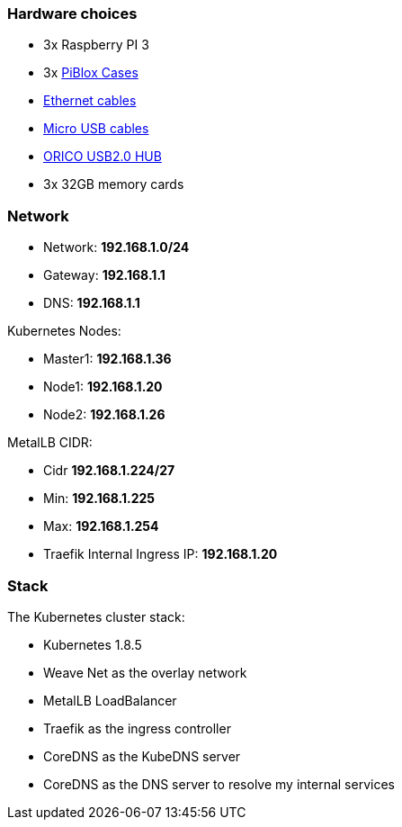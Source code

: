 === Hardware choices ===

* 3x Raspberry PI 3
* 3x https://www.amazon.com/gp/product/B017Z32E6M/ref=oh_aui_detailpage_o08_s00?ie=UTF8&psc=1[PiBlox Cases]
* https://www.amazon.com/gp/product/B0056ZSF74/ref=oh_aui_detailpage_o00_s00?ie=UTF8&psc=1[Ethernet cables]
* https://www.amazon.com/gp/product/B01MRH8P7E/ref=oh_aui_detailpage_o00_s00?ie=UTF8&psc=1[Micro USB cables]
* https://www.amazon.com/gp/product/B00JP47EFG/ref=oh_aui_detailpage_o00_s01?ie=UTF8&psc=1[ORICO USB2.0 HUB]
* 3x 32GB memory cards

=== Network ===

* Network: **192.168.1.0/24**
* Gateway: **192.168.1.1**
* DNS: **192.168.1.1**

Kubernetes Nodes:

* Master1: **192.168.1.36**
* Node1: **192.168.1.20**
* Node2: **192.168.1.26**

MetalLB CIDR:

* Cidr **192.168.1.224/27**
* Min: **192.168.1.225**
* Max: **192.168.1.254**

* Traefik Internal Ingress IP: **192.168.1.20**

=== Stack ===

The Kubernetes cluster stack:

* Kubernetes 1.8.5
* Weave Net as the overlay network
* MetalLB LoadBalancer
* Traefik as the ingress controller
* CoreDNS as the KubeDNS server
* CoreDNS as the DNS server to resolve my internal services
